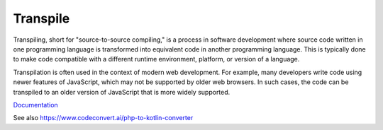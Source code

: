 .. _transpile:
.. meta::
	:description:
		Transpile: Transpiling, short for "source-to-source compiling," is a process in software development where source code written in one programming language is transformed into equivalent code in another programming language.
	:twitter:card: summary_large_image
	:twitter:site: @exakat
	:twitter:title: Transpile
	:twitter:description: Transpile: Transpiling, short for "source-to-source compiling," is a process in software development where source code written in one programming language is transformed into equivalent code in another programming language
	:twitter:creator: @exakat
	:twitter:image:src: https://php-dictionary.readthedocs.io/en/latest/_static/logo.png
	:og:image: https://php-dictionary.readthedocs.io/en/latest/_static/logo.png
	:og:title: Transpile
	:og:type: article
	:og:description: Transpiling, short for "source-to-source compiling," is a process in software development where source code written in one programming language is transformed into equivalent code in another programming language
	:og:url: https://php-dictionary.readthedocs.io/en/latest/dictionary/transpile.ini.html
	:og:locale: en
.. raw:: html

	<script type="application/ld+json">{"@context":"https:\/\/schema.org","@graph":[{"@type":"WebPage","@id":"https:\/\/php-dictionary.readthedocs.io\/en\/latest\/tips\/debug_zval_dump.html","url":"https:\/\/php-dictionary.readthedocs.io\/en\/latest\/tips\/debug_zval_dump.html","name":"Transpile","isPartOf":{"@id":"https:\/\/www.exakat.io\/"},"datePublished":"Wed, 10 Sep 2025 09:15:42 +0000","dateModified":"Wed, 10 Sep 2025 09:15:42 +0000","description":"Transpiling, short for \"source-to-source compiling,\" is a process in software development where source code written in one programming language is transformed into equivalent code in another programming language","inLanguage":"en-US","potentialAction":[{"@type":"ReadAction","target":["https:\/\/php-dictionary.readthedocs.io\/en\/latest\/dictionary\/Transpile.html"]}]},{"@type":"WebSite","@id":"https:\/\/www.exakat.io\/","url":"https:\/\/www.exakat.io\/","name":"Exakat","description":"Smart PHP static analysis","inLanguage":"en-US"}]}</script>


Transpile
---------

Transpiling, short for "source-to-source compiling," is a process in software development where source code written in one programming language is transformed into equivalent code in another programming language. This is typically done to make code compatible with a different runtime environment, platform, or version of a language.

Transpilation is often used in the context of modern web development. For example, many developers write code using newer features of JavaScript, which may not be supported by older web browsers. In such cases, the code can be transpiled to an older version of JavaScript that is more widely supported.

`Documentation <https://kinsta.com/blog/transpiling-php/>`__

See also https://www.codeconvert.ai/php-to-kotlin-converter
